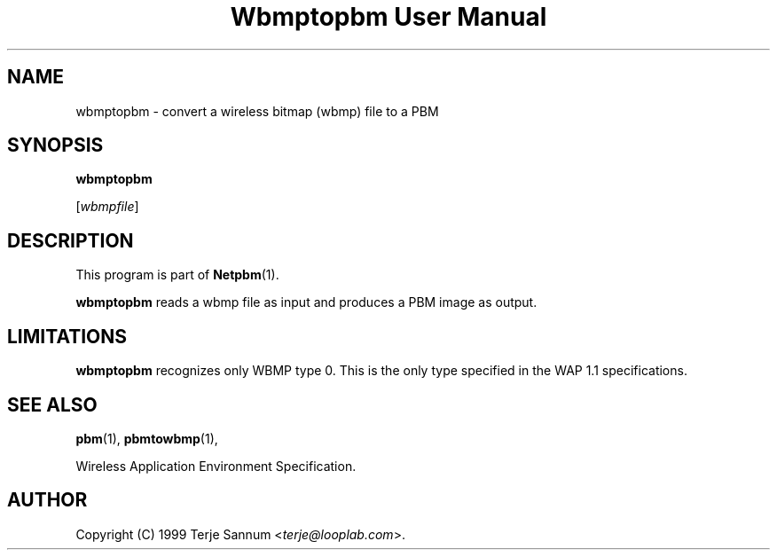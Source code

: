 ." This man page was generated by the Netpbm tool 'makeman' from HTML source.
." Do not hand-hack it!  If you have bug fixes or improvements, please find
." the corresponding HTML page on the Netpbm website, generate a patch
." against that, and send it to the Netpbm maintainer.
.TH "Wbmptopbm User Manual" 0 "19 November 1999" "netpbm documentation"

.UN lbAB
.SH NAME

wbmptopbm - convert a wireless bitmap (wbmp) file to a PBM

.UN lbAC
.SH SYNOPSIS

\fBwbmptopbm\fP

[\fIwbmpfile\fP]

.UN lbAD
.SH DESCRIPTION
.PP
This program is part of
.BR Netpbm (1).
.PP
\fBwbmptopbm\fP reads a wbmp file as input and produces a PBM
image as output.

.UN lbAE
.SH LIMITATIONS
.PP
\fBwbmptopbm\fP recognizes only WBMP type 0.  This is the only
type specified in the WAP 1.1 specifications.

.UN lbAF
.SH SEE ALSO
.BR pbm (1),
.BR pbmtowbmp (1),

Wireless Application Environment Specification.

.UN lbAG
.SH AUTHOR

Copyright (C) 1999 Terje Sannum <\fIterje@looplab.com\fP>.
